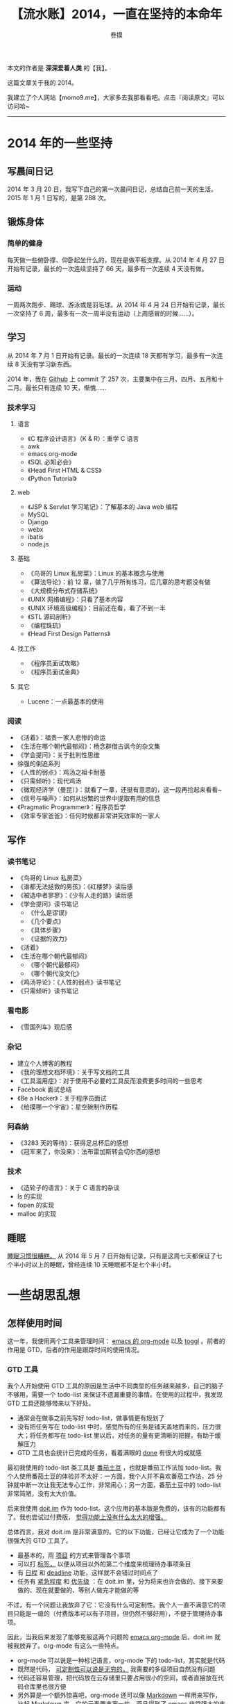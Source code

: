 #+TITLE: 【流水账】2014，一直在坚持的本命年
#+AUTHOR: 卷摸

#+Style: <link rel="stylesheet" href="org.css">

本文的作者是 *深深爱着人类* 的【我】。

这篇文章关于我的 2014。

我建立了个人网站【momo9.me】，大家多去我那看看吧。点击『阅读原文』可以访问哈~

-----

[[e:/nutstore/pictures/public/horse.jpg]]

* 2014 年的一些坚持

** 写晨间日记

2014 年 3 月 20 日，我写下自己的第一次晨间日记，总结自己前一天的生活。2015 年 1 月 1 日写的，是第 288 次。

** 锻炼身体

*** 简单的健身

每天做一些俯卧撑、仰卧起坐什么的，现在是做平板支撑。从 2014 年 4 月 27 日开始有记录，最长的一次连续坚持了 66 天，最多有一次连续 4 天没有做。

*** 运动

一周两次跑步、踢球、游泳或是羽毛球。从 2014 年 4 月 24 日开始有记录，最长一次坚持了 6 周，最多有一次一周半没有运动（上周感冒的时候……）。

** 学习

从 2014 年 7 月 1 日开始有记录。最长的一次连续 18 天都有学习，最多有一次连续 8 天没有学习新东西。

2014 年，我在 [[https://github.com/momo9][Github]] 上 commit 了 257 次，主要集中在三月、四月、五月和十二月。最长只有连续 10 天，惭愧……

*** 技术学习

**** 语言

- 《C 程序设计语言》（K & R）：重学 C 语言
- awk
- emacs org-mode
- 《SQL 必知必会》
- 《Head First HTML & CSS》
- 《Python Tutorial》

**** web

- 《JSP & Servlet 学习笔记》：了解基本的 Java web 编程
- MySQL
- Django
- webx
- ibatis
- node.js

**** 基础

- 《鸟哥的 Linux 私房菜》：Linux 的基本概念与使用
- 《算法导论》：前 12 章，做了几乎所有练习，后几章的思考题没有做
- 《大规模分布式存储系统》
- 《UNIX 网络编程》：只看了基本内容
- 《UNIX 环境高级编程》：目前还在看，看了不到一半
- 《STL 源码剖析》
- 《编程珠玑》
- 《Head First Design Patterns》

**** 找工作

- 《程序员面试攻略》
- 《程序员面试金典》

**** 其它

- Lucene：一点最基本的使用

*** 阅读

- 《活着》：福贵一家人悲惨的命运
- 《生活在哪个朝代最郁闷》：杨念群借古讽今的杂文集
- 《学会提问》：关于批判性思维
- 徐强的倒追系列
- 《人性的弱点》：鸡汤之祖卡耐基
- 《只需倾听》：现代鸡汤
- 《微观经济学（曼昆）》：就看了一章，还挺有意思的，这一段再捡起来看看~
- 《信号与噪声》：如何从纷繁的世界中提取有用的信息
- 《Pragmatic Programmer》：程序员哲学
- 《效率专家爸爸》：任何时候都非常讲究效率的一家人

** 写作

*** 读书笔记

- 《鸟哥的 Linux 私房菜》
- 《谁都无法拯救的男孩》：《红楼梦》读后感
- 《被选中者寥寥》：《少有人走的路》读后感
- 《学会提问》读书笔记
  - 《什么是谬误》
  - 《几个要点》
  - 《具体步骤》
  - 《证据的效力》
- 《活着》
- 《生活在哪个朝代最郁闷》
  - 《哪个朝代最郁闷》
  - 《哪个朝代没文化》
- 《鸡汤导论》：《人性的弱点》读书笔记
- 《只需倾听》读书笔记

*** 看电影

- 《雪国列车》观后感

*** 杂记

- 建立个人博客的教程
- 《我的理想文档环境》：关于写文档的工具
- 《工具滥用症》：对于使用不必要的工具反而浪费更多时间的一些思考
- Facebook 面试总结
- 《Be a Hacker》：关于程序员面试
- 《给摸哪一个宇宙》：星空碗制作历程

*** 阿森纳

- 《3283 天的等待》：获得足总杯后的感想
- 《冠军来了，你没来》：法布雷加斯转会切尔西的感想

*** 技术

- 《造轮子的语言》：关于 C 语言的杂谈
- ls 的实现
- fopen 的实现
- malloc 的实现

** 睡眠

_睡眠习惯很糟糕。_ 从 2014 年 5 月 7 日开始有记录，只有是这周七天都保证了七个半小时以上的睡眠，曾经连续 10 天睡眠都不足七个半小时。

* 一些胡思乱想

** 怎样使用时间

这一年，我使用两个工具来管理时间： _emacs 的 org-mode_ 以及 _toggl_ 。前者的作用是 GTD，后者的作用是跟踪时间的使用情况。

*** GTD 工具

我个人开始使用 GTD 工具的原因是生活中不同类型的任务越来越多，自己的脑子不够用，需要一个 todo-list 来保证不遗漏重要的事情。在使用的过程中，我发现 GTD 工具还能够带来以下好处。

- 通常会在做事之前先写好 todo-list，做事情更有规划了
- 没有把任务写在 todo-list 中时，感觉所有的任务是铺天盖地而来的，压力很大；将任务都写在 todo-list 里以后，对任务的量有更清晰的把握，有助于缓解压力
- GTD 工具也会统计已完成的任务，看着满眼的 _done_ 有很大的成就感

最初我使用的 todo-list 类工具是 _番茄土豆_ ，也就是番茄工作法加 todo-list。我个人使用番茄土豆的体验并不太好：一方面，我个人并不喜欢番茄工作法，25 分钟就中断一次让我无法专心工作，非常闹心；另一方面，番茄土豆中的 todo-list 非常简陋，没有太大价值。

后来我使用 _doit.im_ 作为 todo-list。这个应用的基本版是免费的，该有的功能都有了。我也尝试过付费版， _觉得功能上没有什么太大的增强。_ 

总体而言，我对 doit.im 是非常满意的。它的以下功能，已经让它成为了一个功能很强大的 GTD 工具了。

- 最基本的，用 _项目_ 的方式来管理各个事项
- 可以打 _标签，_ 以便从项目以外的第二个维度来梳理待办事项条目
- 有 _日程_ 和 _deadline_ 功能，这样就不会错过时间点了
- 任务有 _紧急程度_ 和 _优先级_ ：在 doit.im 里，分为将来也许会做的、接下来要做的、现在就要做的、等别人做完才能做的等

不过，有一个问题让我放弃了它：它没有什么可定制性。我个人一直不满意它的项目只能是一级的（付费版本可以有子项目，但仍然不够好用），不便于管理待办事项。

因此，当我后来发现了能够克服这两个问题的 _emacs org-mode_ 后，doit.im 就被我放弃了。org-mode 有这么一些特点。

- org-mode 可以说是一种标记语言，org-mode 下的 todo-list，其实就是代码
- 既然是代码， _可定制性可以说是无穷的，_ 我需要的多级项目自然没有问题
- 代码还容易管理，把代码放在云存储里只要占用很小的空间，或者直接放在代码仓库里也很方便
- 另外算是一个额外惊喜吧，org-mode 还可以像 _Markdown_ 一样用来写作，比起 Markdown 来，它的元素要丰富一些，而且得到了 emacs 非常强大的支持， _这是其它同类型的标记语言没有的一个优势_

*** 时间追踪

时间追踪，就是《奇特的一生》中柳比歇夫使用的时间管理方法。这是我在年底才开始养成的一个习惯，初步感觉效果不错。最初的目的，是想看看自己的时间到底是怎么分配的，希望能够在数据的基础上进行分析，让自己更高效一些。除了这点之外，我在使用中还发现了时间追踪的另一个好处：因为计时本身是个比较麻烦的事情，为了能够更好地计时，我会把一个任务放在一整块的时间内完成，避免自己在不同的任务之间不断切换——这本身是效率比较高的一种工作方式， _因为任务的切换实在是太耗时了。_

org-mode 也可以用来实现时间追踪。不过因为它必须在电脑上使用，我没有用它来追踪时间，毕竟干很多事情的时候，并不能使用电脑。因此，我使用 _toggl_ 来追踪时间。它在各个平台上都有客户端，并且还提供一些简单的报表。

** 接触不同类型的人真是太有必要了

物以类聚，人以群分。很多年以来，我基本上接触的都是背景相似、爱好类似的人，遇到不同类型的人不会太深入地接触。今年结交了一些背景很不同的朋友，感觉非常好。 _一些在对方看来顺利成章的事情，在我这里就显得非常新奇，甚至能解决一些困扰我很久的问题。_ 未来的日子里，希望能够和更多各式各样的人交流，更深入地了解这个多样的世界。

** 怎么样和别人更好地交流

我觉得自己属于比较外向的理科生，喜欢和别人交流，但是交流时没有什么技巧，有什么就说什么。这样和其他理科生交流还是挺融洽的，但是除此以外的人交流起来（比如 GF 和长辈），常常会有问题。

今年有很认真地在改进这一点。虽然这方面的能力还是不强，但是遵循着 _赞美他人、关注他人、倾听他人、不要好为人师、少吐槽_ 等一些原则，还是觉得自己和他人的交流愉快了不少。

** 人不人性化没有关系，关键的是有没有建立起伟大的愿景

硕士期间，导师对我们的作息要求是 _711 全年无休，_ 催活也催的非常紧。我们的结果是：虽然工作以理论研究为主，但绝大多数的同学在答辩的半个月以前还没有能够发表论文，最后是靠着质量很差的论文毕业的。

曾经，我对这一现象的理解是，不人性化的工作氛围使得大家完成基本的工作都是疲于奔命，没有精力再多动动脑子，做一些有创造性的工作。

在完成了答辩后的这段时间，我也算是获得了自由之身，可以做一些自己喜欢的事情了，可是我的表现却让自己高兴不起来。在完全没有压力的情况下，我在学习、读书、写作方面的生产力甚至比不上之前用业余时间来做这些事情的时候。

因此，我的想法发生了改变。我们没有做出好的结果，并不在于实验室过于严格的管理。很容易看到的例子就是，以不人性化而闻名的华为做出了很多很好的东西，而它击败的，正是工作氛围非常人性化的外企， _可见是否人性化并非其中的关键。_

_现在我把失败的原因归结为缺乏愿景。_ 根据自己的了解，身边的硕士中有学术愿景的人很少，很多同学的愿望是找一个好工作，自然对能够给找工作带来直接增益不大的学术研究没有什么热情。偏偏我的导师并不擅长树立愿景与鼓舞士气，在他的描述中，科研是一条没有什么乐趣可言但能够名利双收的一条“捷径”。因此，没有愿景的我们，即便工作再多的时间，也不过是应付，不过是年华在实验室中的虚耗。

** 那些不敢做的事情

给 Facebook 投简历的邮件，我足足写了一周，始终不敢发出去，觉得会悲剧。

公众号的第一篇文章，改来改去改了很久，始终不敢推送，觉得会被嫌弃。

听大牛讲座，提问前很忐忑，犹犹豫豫地手都抬不起来，觉得问题水平太低。

看别人的博客，回复的时候要想很久，觉得会被对方觉得太 low。

那些犹豫的时候，真的很想就这么算了，但看到自己的软弱，还是觉得一定要把这件令我害怕的事情做完。这些恐惧，正是来自于我的不完整， _每做一件这样的事情，就进步一点。_

** 过程与结果

从一个角度看，结果比过程重要。完成一件事情，一定要以做成为目的。为了达到这一目的，需要想尽一切办法，过程中条件再恶劣，运气再不好都不应该成为失败的理由。

从另一个角度看，过程比结果重要。这一年读到了很多非常精彩、分析问题很透彻的文章，但这些文章的作者，却仍屡屡遭受创业失败之苦。 _世界充满了噪声，使用正确的方法，却仍有可能得出错误的答案。_ 没有能够得到正确答案的正确方法，远比偶然得到正确结果的错误方法要珍贵得多。

** 不确定的世界

_世界很复杂，没法用“是或否”来解释。_

从结果上来说，不会是两极分化的：要么好上天，要么就落到谷底。极好与极坏之间，有着无穷多级的过度，真正的结果落在其中的任何一个地方。至于通常的情况么， _总是没那么好，也没那么坏。_

有的时候，则是条件非常复杂。一个判断是否成立，无法简单地判断，而需要各种条件，条件稍有变化，结果也截然不同。

还有的时候，结果是不确定的，就只是个概率而已。毕竟，我们是在用自己的观察来近似这个世界，这样的近似是不全面的。以我们掌握的信息，只能得到一个概率，而非确切的答案。

** 仅仅坚持到底，可能没用

从前有个漫画，说一个人挖金矿，每次都挖到离金矿差一点的地方就放弃努力，再换另一个地方挖，最终一无所获。由此得到结论：做事需要坚持到底。

可是，如果那个人一开始选择的地方就是错的，那么坚持到底会有用么？真正的问题在于，需要找到方法，确定深处有金矿，或者能够在挖的过程中缩小金矿的范围。否则，仅仅有那种坚持到底的精神，恐怕也毫无作用。 _分析现有状况、找到问题所在之后的坚持，才有重要的意义。_

** 可怕的仪式感

做事情有一种仪式感，必须一切条件都到位了才开始做事情。写点东西，网要好、心情要好、昨晚要睡好、饭不能吃太饱、其他人还不能太吵，要不然没法动笔……

这样的结果就是，条件始终满足不了，因此什么事也干不了。 _做什么事情一定要立即开始，有哪些地方不够好的，开始了以后再改进。_

** 哪有什么自制力

Deadline 没有到，会想要工作么？身边的人都在玩，会想要学习么？

我觉得自制力不可依靠，与其盼望自己的自制力能够督促自己，不如找个安静的地方学习以避免别人对自己的打扰，不如定好 deadline 让压力逼迫自己工作，不如找优秀的人作为同伴督促自己进步以免掉队，也不如树立一个堪称“伟大”的愿景而为之奋斗。

** 大厨与切菜

我的导师特别鄙视程序员，认为就是“编程的”，一点技术含量也没有。听他这么说，我以为他编程应该挺厉害的，不过后来发现自称精通 C 语言的他不知道什么是函数指针，我也就没有把他说的当真。

这一年去实习了，我发现初级程序员工作的技术含量还真不怎么高，工作内容的难度比面试低。不过我的同事们都很 nice，他们鼓励我在做好“脏活”的同时，也要多看资料，多思考架构，不要只干“脏活”。

我想起以前听说的大厨的成长路径。据说，做厨师学徒的话，一开始要切很多年的菜，切够了菜，才能开始做菜，才有机会慢慢成长为大厨。可是，切菜和做菜有什么关系？

我的理解是，两者之间没有关系。 _大厨之所以为大厨，不是因为切菜切的好，而是因为菜做的好，在只能切菜的那些年，切菜之余还得偷偷学着做菜，才能脱颖而出。_ 所以啊，菜还是得好好切，这是基本的任务，而业余时间的学习也不能停。毕竟我们坐在电脑前，手抚键盘，为的不是切一辈子的菜，而是要改变世界。

** 环境决定上限，个人努力决定下限

当环境很糟糕的时候，个人努力的作用非常有限，再怎么努力可能也就是那个样子了，这就是上限。

可是这不代表当环境差的时候就可以不用努力，起码努力还能无限地逼近那个上限，而不努力的话，都不知道那个下限在哪里。

** 最坏打算

过度自信是很正常的表现，比如我每天都预期自己 12 点之前肯定能睡觉，结果无一例外都是 1 点才睡。而只有预期自己 11 点睡觉的时候，才会在 12 点之前睡。鉴于这种过度自信的倾向，把事情想得坏一点，做好最坏的打算并不是什么坏事。

可是把最坏情况告诉别人似乎并非好事。个人认为，如果身为 leader，把最坏的可能告诉团队的所有成员，士气会受到很大的影响。所以范仲淹救灾的时候，会采用大宴宾客的方式来隐藏真相，安抚民心。

_大概我们需要表面镇定自若，而在内心做好最坏的打算。_
